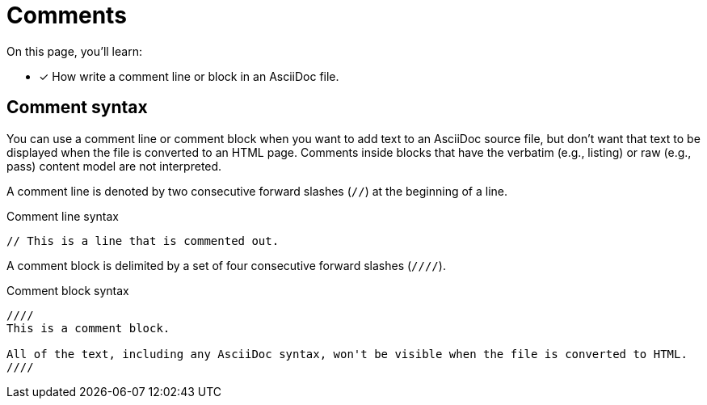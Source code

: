 = Comments

On this page, you'll learn:

* [x] How write a comment line or block in an AsciiDoc file.

== Comment syntax

You can use a comment line or comment block when you want to add text to an AsciiDoc source file, but don't want that text to be displayed when the file is converted to an HTML page.
Comments inside blocks that have the verbatim (e.g., listing) or raw (e.g., pass) content model are not interpreted.

A comment line is denoted by two consecutive forward slashes (`//`) at the beginning of a line.

.Comment line syntax
----
// This is a line that is commented out.
----

A comment block is delimited by a set of four consecutive forward slashes (`////`).

.Comment block syntax
----
////
This is a comment block.

All of the text, including any AsciiDoc syntax, won't be visible when the file is converted to HTML.
////
----
